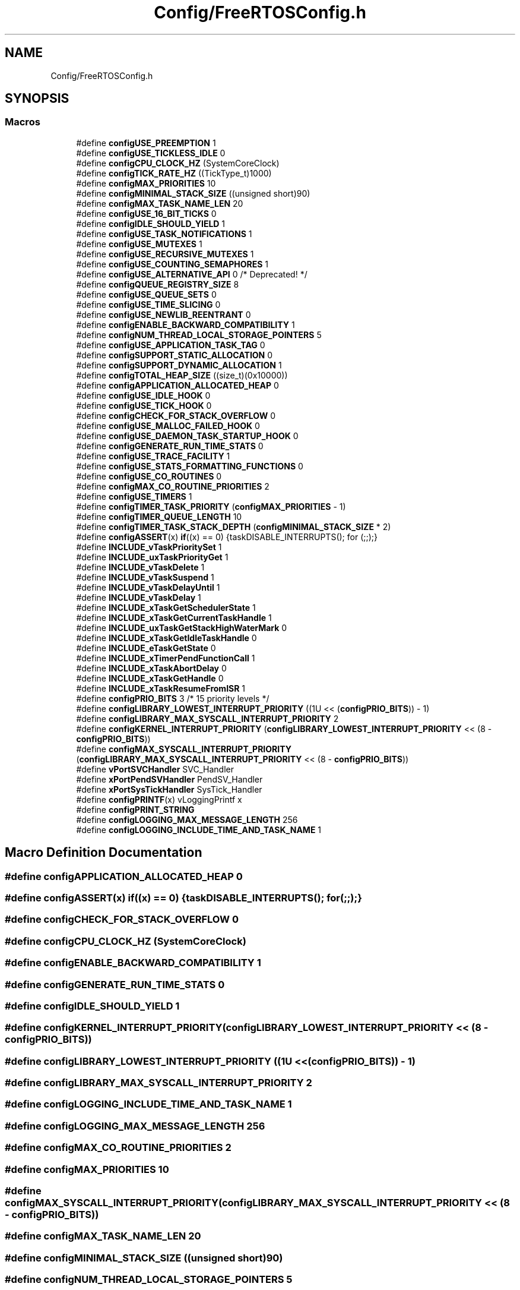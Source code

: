 .TH "Config/FreeRTOSConfig.h" 3 "Wed Apr 3 2024" "NAA-Measurement-Carrier-System" \" -*- nroff -*-
.ad l
.nh
.SH NAME
Config/FreeRTOSConfig.h
.SH SYNOPSIS
.br
.PP
.SS "Macros"

.in +1c
.ti -1c
.RI "#define \fBconfigUSE_PREEMPTION\fP   1"
.br
.ti -1c
.RI "#define \fBconfigUSE_TICKLESS_IDLE\fP   0"
.br
.ti -1c
.RI "#define \fBconfigCPU_CLOCK_HZ\fP   (SystemCoreClock)"
.br
.ti -1c
.RI "#define \fBconfigTICK_RATE_HZ\fP   ((TickType_t)1000)"
.br
.ti -1c
.RI "#define \fBconfigMAX_PRIORITIES\fP   10"
.br
.ti -1c
.RI "#define \fBconfigMINIMAL_STACK_SIZE\fP   ((unsigned short)90)"
.br
.ti -1c
.RI "#define \fBconfigMAX_TASK_NAME_LEN\fP   20"
.br
.ti -1c
.RI "#define \fBconfigUSE_16_BIT_TICKS\fP   0"
.br
.ti -1c
.RI "#define \fBconfigIDLE_SHOULD_YIELD\fP   1"
.br
.ti -1c
.RI "#define \fBconfigUSE_TASK_NOTIFICATIONS\fP   1"
.br
.ti -1c
.RI "#define \fBconfigUSE_MUTEXES\fP   1"
.br
.ti -1c
.RI "#define \fBconfigUSE_RECURSIVE_MUTEXES\fP   1"
.br
.ti -1c
.RI "#define \fBconfigUSE_COUNTING_SEMAPHORES\fP   1"
.br
.ti -1c
.RI "#define \fBconfigUSE_ALTERNATIVE_API\fP   0 /* Deprecated! */"
.br
.ti -1c
.RI "#define \fBconfigQUEUE_REGISTRY_SIZE\fP   8"
.br
.ti -1c
.RI "#define \fBconfigUSE_QUEUE_SETS\fP   0"
.br
.ti -1c
.RI "#define \fBconfigUSE_TIME_SLICING\fP   0"
.br
.ti -1c
.RI "#define \fBconfigUSE_NEWLIB_REENTRANT\fP   0"
.br
.ti -1c
.RI "#define \fBconfigENABLE_BACKWARD_COMPATIBILITY\fP   1"
.br
.ti -1c
.RI "#define \fBconfigNUM_THREAD_LOCAL_STORAGE_POINTERS\fP   5"
.br
.ti -1c
.RI "#define \fBconfigUSE_APPLICATION_TASK_TAG\fP   0"
.br
.ti -1c
.RI "#define \fBconfigSUPPORT_STATIC_ALLOCATION\fP   0"
.br
.ti -1c
.RI "#define \fBconfigSUPPORT_DYNAMIC_ALLOCATION\fP   1"
.br
.ti -1c
.RI "#define \fBconfigTOTAL_HEAP_SIZE\fP   ((size_t)(0x10000))"
.br
.ti -1c
.RI "#define \fBconfigAPPLICATION_ALLOCATED_HEAP\fP   0"
.br
.ti -1c
.RI "#define \fBconfigUSE_IDLE_HOOK\fP   0"
.br
.ti -1c
.RI "#define \fBconfigUSE_TICK_HOOK\fP   0"
.br
.ti -1c
.RI "#define \fBconfigCHECK_FOR_STACK_OVERFLOW\fP   0"
.br
.ti -1c
.RI "#define \fBconfigUSE_MALLOC_FAILED_HOOK\fP   0"
.br
.ti -1c
.RI "#define \fBconfigUSE_DAEMON_TASK_STARTUP_HOOK\fP   0"
.br
.ti -1c
.RI "#define \fBconfigGENERATE_RUN_TIME_STATS\fP   0"
.br
.ti -1c
.RI "#define \fBconfigUSE_TRACE_FACILITY\fP   1"
.br
.ti -1c
.RI "#define \fBconfigUSE_STATS_FORMATTING_FUNCTIONS\fP   0"
.br
.ti -1c
.RI "#define \fBconfigUSE_CO_ROUTINES\fP   0"
.br
.ti -1c
.RI "#define \fBconfigMAX_CO_ROUTINE_PRIORITIES\fP   2"
.br
.ti -1c
.RI "#define \fBconfigUSE_TIMERS\fP   1"
.br
.ti -1c
.RI "#define \fBconfigTIMER_TASK_PRIORITY\fP   (\fBconfigMAX_PRIORITIES\fP \- 1)"
.br
.ti -1c
.RI "#define \fBconfigTIMER_QUEUE_LENGTH\fP   10"
.br
.ti -1c
.RI "#define \fBconfigTIMER_TASK_STACK_DEPTH\fP   (\fBconfigMINIMAL_STACK_SIZE\fP * 2)"
.br
.ti -1c
.RI "#define \fBconfigASSERT\fP(x)   \fBif\fP((x) == 0) {taskDISABLE_INTERRUPTS(); for (;;);}"
.br
.ti -1c
.RI "#define \fBINCLUDE_vTaskPrioritySet\fP   1"
.br
.ti -1c
.RI "#define \fBINCLUDE_uxTaskPriorityGet\fP   1"
.br
.ti -1c
.RI "#define \fBINCLUDE_vTaskDelete\fP   1"
.br
.ti -1c
.RI "#define \fBINCLUDE_vTaskSuspend\fP   1"
.br
.ti -1c
.RI "#define \fBINCLUDE_vTaskDelayUntil\fP   1"
.br
.ti -1c
.RI "#define \fBINCLUDE_vTaskDelay\fP   1"
.br
.ti -1c
.RI "#define \fBINCLUDE_xTaskGetSchedulerState\fP   1"
.br
.ti -1c
.RI "#define \fBINCLUDE_xTaskGetCurrentTaskHandle\fP   1"
.br
.ti -1c
.RI "#define \fBINCLUDE_uxTaskGetStackHighWaterMark\fP   0"
.br
.ti -1c
.RI "#define \fBINCLUDE_xTaskGetIdleTaskHandle\fP   0"
.br
.ti -1c
.RI "#define \fBINCLUDE_eTaskGetState\fP   0"
.br
.ti -1c
.RI "#define \fBINCLUDE_xTimerPendFunctionCall\fP   1"
.br
.ti -1c
.RI "#define \fBINCLUDE_xTaskAbortDelay\fP   0"
.br
.ti -1c
.RI "#define \fBINCLUDE_xTaskGetHandle\fP   0"
.br
.ti -1c
.RI "#define \fBINCLUDE_xTaskResumeFromISR\fP   1"
.br
.ti -1c
.RI "#define \fBconfigPRIO_BITS\fP   3 /* 15 priority levels */"
.br
.ti -1c
.RI "#define \fBconfigLIBRARY_LOWEST_INTERRUPT_PRIORITY\fP   ((1U << (\fBconfigPRIO_BITS\fP)) \- 1)"
.br
.ti -1c
.RI "#define \fBconfigLIBRARY_MAX_SYSCALL_INTERRUPT_PRIORITY\fP   2"
.br
.ti -1c
.RI "#define \fBconfigKERNEL_INTERRUPT_PRIORITY\fP   (\fBconfigLIBRARY_LOWEST_INTERRUPT_PRIORITY\fP << (8 \- \fBconfigPRIO_BITS\fP))"
.br
.ti -1c
.RI "#define \fBconfigMAX_SYSCALL_INTERRUPT_PRIORITY\fP   (\fBconfigLIBRARY_MAX_SYSCALL_INTERRUPT_PRIORITY\fP << (8 \- \fBconfigPRIO_BITS\fP))"
.br
.ti -1c
.RI "#define \fBvPortSVCHandler\fP   SVC_Handler"
.br
.ti -1c
.RI "#define \fBxPortPendSVHandler\fP   PendSV_Handler"
.br
.ti -1c
.RI "#define \fBxPortSysTickHandler\fP   SysTick_Handler"
.br
.ti -1c
.RI "#define \fBconfigPRINTF\fP(x)   vLoggingPrintf x"
.br
.ti -1c
.RI "#define \fBconfigPRINT_STRING\fP"
.br
.ti -1c
.RI "#define \fBconfigLOGGING_MAX_MESSAGE_LENGTH\fP   256"
.br
.ti -1c
.RI "#define \fBconfigLOGGING_INCLUDE_TIME_AND_TASK_NAME\fP   1"
.br
.in -1c
.SH "Macro Definition Documentation"
.PP 
.SS "#define configAPPLICATION_ALLOCATED_HEAP   0"

.SS "#define configASSERT(x)   \fBif\fP((x) == 0) {taskDISABLE_INTERRUPTS(); for (;;);}"

.SS "#define configCHECK_FOR_STACK_OVERFLOW   0"

.SS "#define configCPU_CLOCK_HZ   (SystemCoreClock)"

.SS "#define configENABLE_BACKWARD_COMPATIBILITY   1"

.SS "#define configGENERATE_RUN_TIME_STATS   0"

.SS "#define configIDLE_SHOULD_YIELD   1"

.SS "#define configKERNEL_INTERRUPT_PRIORITY   (\fBconfigLIBRARY_LOWEST_INTERRUPT_PRIORITY\fP << (8 \- \fBconfigPRIO_BITS\fP))"

.SS "#define configLIBRARY_LOWEST_INTERRUPT_PRIORITY   ((1U << (\fBconfigPRIO_BITS\fP)) \- 1)"

.SS "#define configLIBRARY_MAX_SYSCALL_INTERRUPT_PRIORITY   2"

.SS "#define configLOGGING_INCLUDE_TIME_AND_TASK_NAME   1"

.SS "#define configLOGGING_MAX_MESSAGE_LENGTH   256"

.SS "#define configMAX_CO_ROUTINE_PRIORITIES   2"

.SS "#define configMAX_PRIORITIES   10"

.SS "#define configMAX_SYSCALL_INTERRUPT_PRIORITY   (\fBconfigLIBRARY_MAX_SYSCALL_INTERRUPT_PRIORITY\fP << (8 \- \fBconfigPRIO_BITS\fP))"

.SS "#define configMAX_TASK_NAME_LEN   20"

.SS "#define configMINIMAL_STACK_SIZE   ((unsigned short)90)"

.SS "#define configNUM_THREAD_LOCAL_STORAGE_POINTERS   5"

.SS "#define configPRINT_STRING"

.SS "#define configPRINTF(x)   vLoggingPrintf x"

.SS "#define configPRIO_BITS   3 /* 15 priority levels */"

.SS "#define configQUEUE_REGISTRY_SIZE   8"

.SS "#define configSUPPORT_DYNAMIC_ALLOCATION   1"

.SS "#define configSUPPORT_STATIC_ALLOCATION   0"

.SS "#define configTICK_RATE_HZ   ((TickType_t)1000)"

.SS "#define configTIMER_QUEUE_LENGTH   10"

.SS "#define configTIMER_TASK_PRIORITY   (\fBconfigMAX_PRIORITIES\fP \- 1)"

.SS "#define configTIMER_TASK_STACK_DEPTH   (\fBconfigMINIMAL_STACK_SIZE\fP * 2)"

.SS "#define configTOTAL_HEAP_SIZE   ((size_t)(0x10000))"

.SS "#define configUSE_16_BIT_TICKS   0"

.SS "#define configUSE_ALTERNATIVE_API   0 /* Deprecated! */"

.SS "#define configUSE_APPLICATION_TASK_TAG   0"

.SS "#define configUSE_CO_ROUTINES   0"

.SS "#define configUSE_COUNTING_SEMAPHORES   1"

.SS "#define configUSE_DAEMON_TASK_STARTUP_HOOK   0"

.SS "#define configUSE_IDLE_HOOK   0"

.SS "#define configUSE_MALLOC_FAILED_HOOK   0"

.SS "#define configUSE_MUTEXES   1"

.SS "#define configUSE_NEWLIB_REENTRANT   0"

.SS "#define configUSE_PREEMPTION   1"

.SS "#define configUSE_QUEUE_SETS   0"

.SS "#define configUSE_RECURSIVE_MUTEXES   1"

.SS "#define configUSE_STATS_FORMATTING_FUNCTIONS   0"

.SS "#define configUSE_TASK_NOTIFICATIONS   1"

.SS "#define configUSE_TICK_HOOK   0"

.SS "#define configUSE_TICKLESS_IDLE   0"

.SS "#define configUSE_TIME_SLICING   0"

.SS "#define configUSE_TIMERS   1"

.SS "#define configUSE_TRACE_FACILITY   1"

.SS "#define INCLUDE_eTaskGetState   0"

.SS "#define INCLUDE_uxTaskGetStackHighWaterMark   0"

.SS "#define INCLUDE_uxTaskPriorityGet   1"

.SS "#define INCLUDE_vTaskDelay   1"

.SS "#define INCLUDE_vTaskDelayUntil   1"

.SS "#define INCLUDE_vTaskDelete   1"

.SS "#define INCLUDE_vTaskPrioritySet   1"

.SS "#define INCLUDE_vTaskSuspend   1"

.SS "#define INCLUDE_xTaskAbortDelay   0"

.SS "#define INCLUDE_xTaskGetCurrentTaskHandle   1"

.SS "#define INCLUDE_xTaskGetHandle   0"

.SS "#define INCLUDE_xTaskGetIdleTaskHandle   0"

.SS "#define INCLUDE_xTaskGetSchedulerState   1"

.SS "#define INCLUDE_xTaskResumeFromISR   1"

.SS "#define INCLUDE_xTimerPendFunctionCall   1"

.SS "#define vPortSVCHandler   SVC_Handler"

.SS "#define xPortPendSVHandler   PendSV_Handler"

.SS "#define xPortSysTickHandler   SysTick_Handler"

.SH "Author"
.PP 
Generated automatically by Doxygen for NAA-Measurement-Carrier-System from the source code\&.
